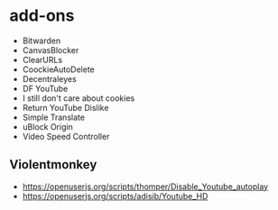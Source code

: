 * add-ons
- Bitwarden
- CanvasBlocker
- ClearURLs
- CoockieAutoDelete
- Decentraleyes
- DF YouTube
- I still don't care about cookies
- Return YouTube Dislike
- Simple Translate
- uBlock Origin
- Video Speed Controller

** Violentmonkey
- https://openuserjs.org/scripts/thomper/Disable_Youtube_autoplay
- https://openuserjs.org/scripts/adisib/Youtube_HD

